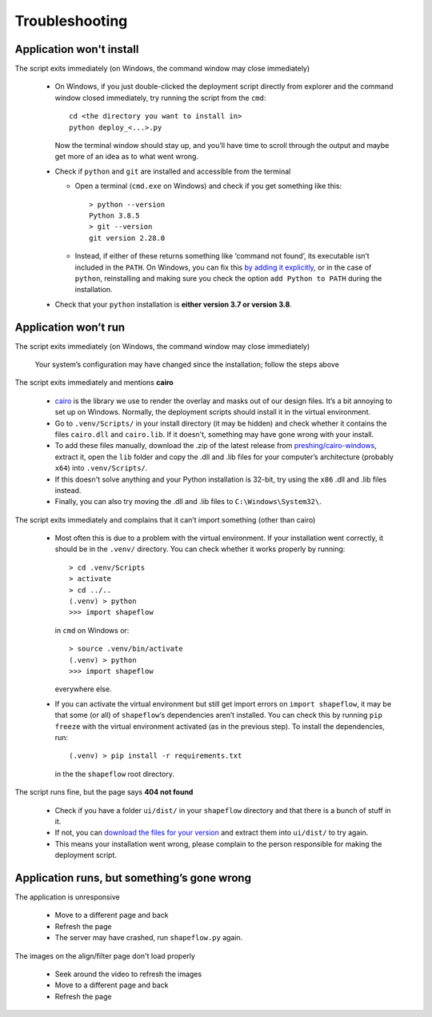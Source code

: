 
Troubleshooting
===============

Application won't install
-------------------------


The script exits immediately (on Windows, the command window may close immediately)

    * On Windows, if you just double-clicked the deployment script directly from explorer and the command window closed immediately, try running the script from the ``cmd``::

           cd <the directory you want to install in>
           python deploy_<...>.py

      Now the terminal window should stay up, and you’ll have time to scroll through the output and maybe get more of an idea as to what went wrong.

    * Check if ``python`` and ``git`` are installed and accessible from the terminal


      * Open a terminal (``cmd.exe`` on Windows) and check if you get something like this::

           > python --version
           Python 3.8.5
           > git --version
           git version 2.28.0

      * Instead, if either of these returns something like ‘command not found’, its executable isn’t included in the ``PATH``. On Windows, you can fix this `by adding it explicitly <https://www.architectryan.com/2018/03/17/add-to-the-path-on-windows-10/>`_\ , or in the case of ``python``\ , reinstalling and making sure you check the option ``add Python to PATH`` during the installation.

    * Check that your ``python`` installation is **either version 3.7 or version 3.8**.


Application won’t run
---------------------

The script exits immediately (on Windows, the command window may close immediately)

    Your system’s configuration may have changed since the installation; follow the steps above

The script exits immediately and mentions **cairo**

    * `cairo <https://www.cairographics.org/manual/>`_ is the library we use to render the overlay and masks out of our design files. It’s a bit annoying to set up on Windows. Normally, the deployment scripts should install it in the virtual environment.

    * Go to ``.venv/Scripts/`` in your install directory (it may be hidden) and check whether it contains the files ``cairo.dll`` and ``cairo.lib``. If it doesn't, something may have gone wrong with your install.

    * To add these files manually, download the .zip of the latest release from `preshing/cairo-windows <https://github.com/preshing/cairo-windows/releases>`_, extract it, open the ``lib`` folder and copy the .dll and .lib files for your computer’s architecture (probably ``x64``\ ) into ``.venv/Scripts/``.

    * If this doesn't solve anything and your Python installation is 32-bit, try using the ``x86`` .dll and .lib files instead.

    * Finally, you can also try moving the .dll and .lib files to ``C:\Windows\System32\``.

The script exits immediately and complains that it can’t import something (other than cairo)

    * Most often this is due to a problem with the virtual environment. If your installation went correctly, it should be in the ``.venv/`` directory. You can check whether it works properly by running::

         > cd .venv/Scripts
         > activate
         > cd ../..
         (.venv) > python
         >>> import shapeflow

      in ``cmd``  on Windows or::

         > source .venv/bin/activate
         (.venv) > python
         >>> import shapeflow

      everywhere else.

    * If you can activate the virtual environment but still get import errors on ``import shapeflow``, it may be that some (or all) of ``shapeflow``‘s dependencies aren’t installed. You can check this by running ``pip freeze`` with the virtual environment activated (as in the previous step). To install the dependencies, run::

         (.venv) > pip install -r requirements.txt

      in the the ``shapeflow`` root directory.

The script runs fine, but the page says **404 not found**

    * Check if you have a folder ``ui/dist/`` in your ``shapeflow`` directory and that there is a bunch of stuff in it.

    * If not, you can `download the files for your version <https://github.com/ybnd/shapeflow/releases>`_ and extract them into ``ui/dist/`` to try again.

    * This means your installation went wrong, please complain to the person responsible for making the deployment script.


Application runs, but something’s gone wrong
--------------------------------------------

The application is unresponsive

    * Move to a different page and back

    * Refresh the page

    * The server may have crashed, run ``shapeflow.py`` again.


The images on the align/filter page don't load properly

    * Seek around the video to refresh the images

    * Move to a different page and back

    * Refresh the page
